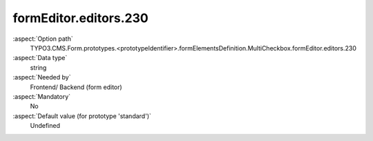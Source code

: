 formEditor.editors.230
----------------------

:aspect:`Option path`
      TYPO3.CMS.Form.prototypes.<prototypeIdentifier>.formElementsDefinition.MultiCheckbox.formEditor.editors.230

:aspect:`Data type`
      string

:aspect:`Needed by`
      Frontend/ Backend (form editor)

:aspect:`Mandatory`
      No

:aspect:`Default value (for prototype 'standard')`
      Undefined
